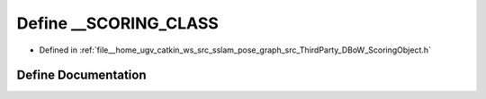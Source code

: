.. _exhale_define_ScoringObject_8h_1a3922c232b91184a032cb6ff76d4ebac4:

Define __SCORING_CLASS
======================

- Defined in :ref:`file__home_ugv_catkin_ws_src_sslam_pose_graph_src_ThirdParty_DBoW_ScoringObject.h`


Define Documentation
--------------------


.. doxygendefine:: __SCORING_CLASS
